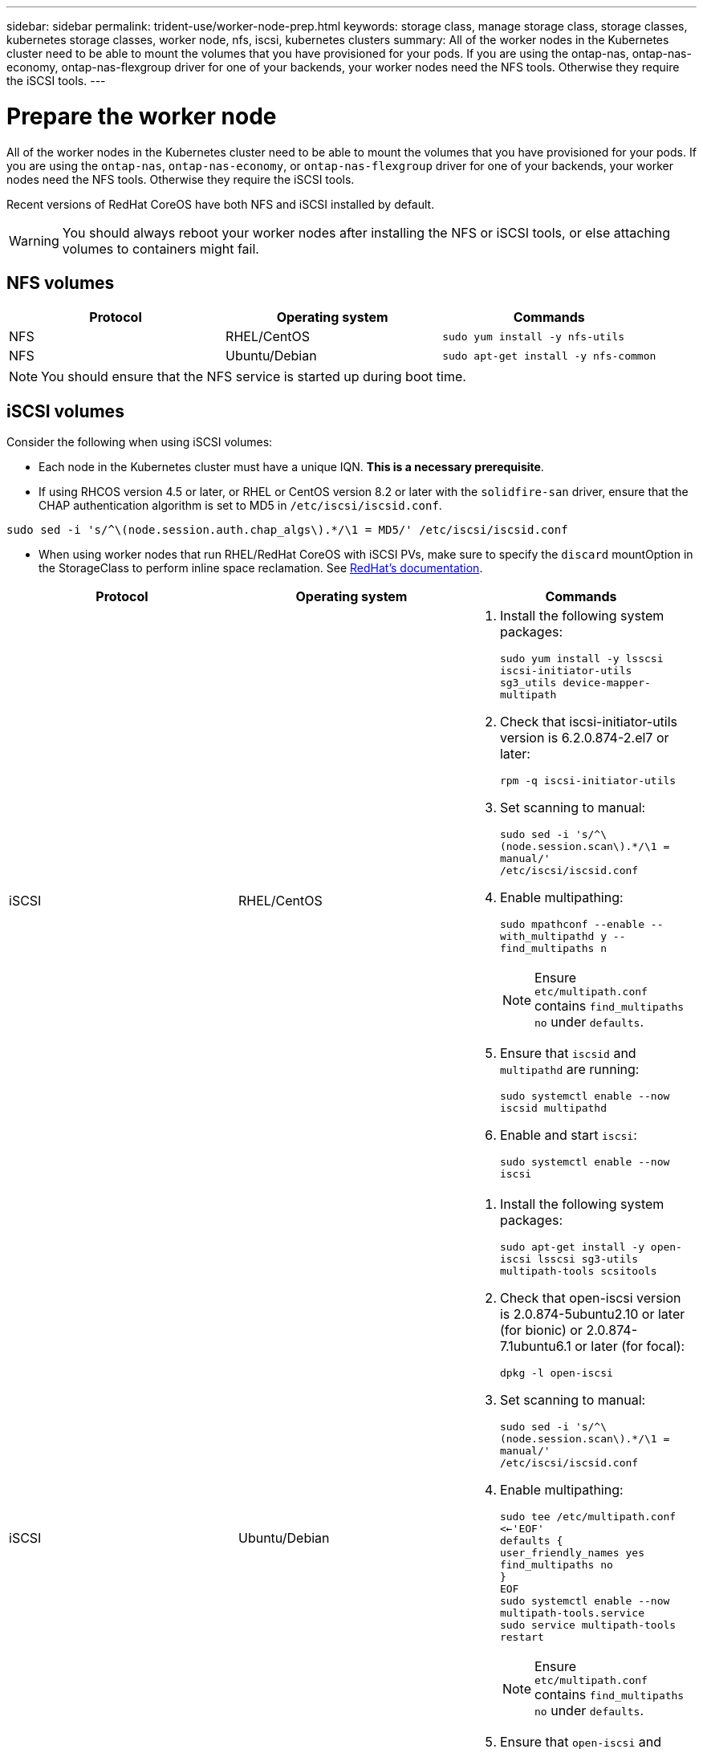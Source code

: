 ---
sidebar: sidebar
permalink: trident-use/worker-node-prep.html
keywords: storage class, manage storage class, storage classes, kubernetes storage classes, worker node, nfs, iscsi, kubernetes clusters
summary: All of the worker nodes in the Kubernetes cluster need to be able to mount the volumes that you have provisioned for your pods. If you are using the ontap-nas, ontap-nas-economy, ontap-nas-flexgroup driver for one of your backends, your worker nodes need the NFS tools. Otherwise they require the iSCSI tools.
---

= Prepare the worker node
:hardbreaks:
:icons: font
:imagesdir: ../media/

All of the worker nodes in the Kubernetes cluster need to be able to mount the volumes that you have provisioned for your pods. If you are using the `ontap-nas`, `ontap-nas-economy`, or `ontap-nas-flexgroup` driver for one of your backends, your worker nodes need the NFS tools. Otherwise they require the iSCSI tools.

Recent versions of RedHat CoreOS have both NFS and iSCSI installed by default.

WARNING: You should always reboot your worker nodes after installing the NFS or iSCSI tools, or else attaching volumes to containers might fail.

== NFS volumes

[%header,cols=3*]
|===
|Protocol
|Operating system
|Commands

|NFS
a|RHEL/CentOS
a|`sudo yum install -y nfs-utils`

|NFS
a|Ubuntu/Debian
a|`sudo apt-get install -y nfs-common`

|===

NOTE: You should ensure that the NFS service is started up during boot time.

== iSCSI volumes

Consider the following when using iSCSI volumes:

* Each node in the Kubernetes cluster must have a unique IQN. *This is a necessary prerequisite*.
* If using RHCOS version 4.5 or later, or RHEL or CentOS version 8.2 or later with the `solidfire-san` driver, ensure that the CHAP authentication algorithm is set to MD5 in `/etc/iscsi/iscsid.conf`.
----
sudo sed -i 's/^\(node.session.auth.chap_algs\).*/\1 = MD5/' /etc/iscsi/iscsid.conf
----
* When using worker nodes that run RHEL/RedHat CoreOS with iSCSI PVs, make sure to specify the `discard` mountOption in the StorageClass to perform inline space reclamation. See https://access.redhat.com/documentation/en-us/red_hat_enterprise_linux/8/html/managing_file_systems/discarding-unused-blocks_managing-file-systems[RedHat’s documentation^].

[%header,cols=3*]
|===
|Protocol
|Operating system
|Commands

|iSCSI
a|RHEL/CentOS
a|
. Install the following system packages:
+
`sudo yum install -y lsscsi iscsi-initiator-utils sg3_utils device-mapper-multipath`
. Check that iscsi-initiator-utils version is 6.2.0.874-2.el7 or later:
+
`rpm -q iscsi-initiator-utils`
. Set scanning to manual:
+
`sudo sed -i 's/^\(node.session.scan\).*/\1 = manual/' /etc/iscsi/iscsid.conf`
. Enable multipathing:
+
`sudo mpathconf --enable --with_multipathd y --find_multipaths n`
+
NOTE: Ensure `etc/multipath.conf` contains `find_multipaths no` under `defaults`.

. Ensure that `iscsid` and `multipathd` are running:
+
`sudo systemctl enable --now iscsid multipathd`
. Enable and start `iscsi`:
+
`sudo systemctl enable --now iscsi`

|iSCSI
a|Ubuntu/Debian
a|
. Install the following system packages:
+
`sudo apt-get install -y open-iscsi lsscsi sg3-utils multipath-tools scsitools`
. Check that open-iscsi version is 2.0.874-5ubuntu2.10 or later (for bionic) or 2.0.874-7.1ubuntu6.1 or later (for focal):
+
`dpkg -l open-iscsi`
. Set scanning to manual:
+
`sudo sed -i 's/^\(node.session.scan\).*/\1 = manual/' /etc/iscsi/iscsid.conf`
. Enable multipathing:
+
`sudo tee /etc/multipath.conf <<-'EOF'
defaults {
    user_friendly_names yes
    find_multipaths no
}
EOF
sudo systemctl enable --now multipath-tools.service
sudo service multipath-tools restart`
+
NOTE: Ensure `etc/multipath.conf` contains `find_multipaths no` under `defaults`.

. Ensure that `open-iscsi` and `multipath-tools` are enabled and running:
+
`sudo systemctl status multipath-tools`
`sudo systemctl enable --now open-iscsi.service`
`sudo systemctl status open-iscsi`

|===

NOTE: For Ubuntu 18.04, you must discover target ports with `iscsiadm` before starting `open-iscsi` for the iSCSI daemon to start. You can alternatively modify the `iscsi` service to start `iscsid` automatically.

NOTE: If you want to learn more about automatic worker node preparation, which is a beta feature, see link:automatic-workernode.html[here^].
